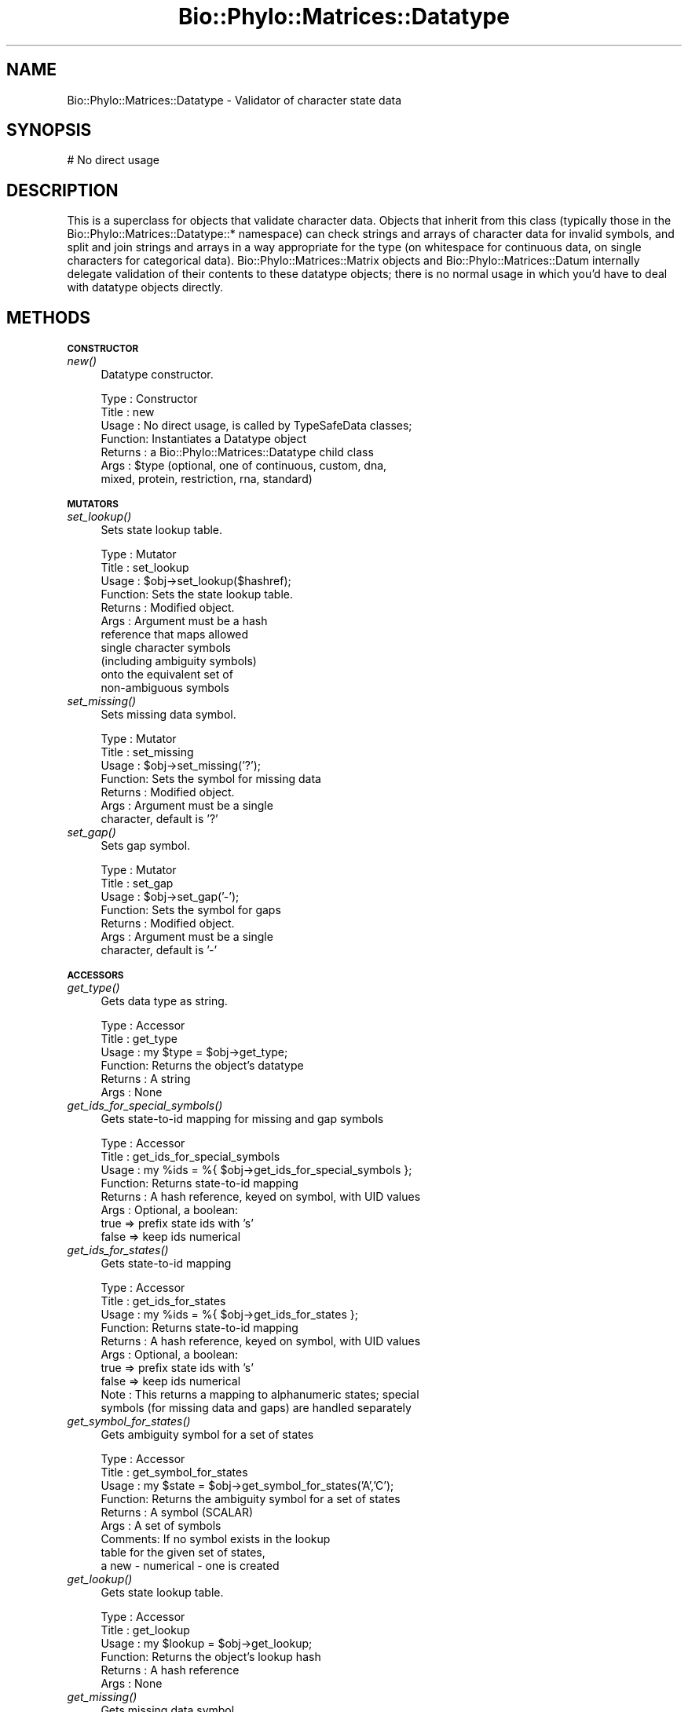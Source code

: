 .\" Automatically generated by Pod::Man v1.37, Pod::Parser v1.35
.\"
.\" Standard preamble:
.\" ========================================================================
.de Sh \" Subsection heading
.br
.if t .Sp
.ne 5
.PP
\fB\\$1\fR
.PP
..
.de Sp \" Vertical space (when we can't use .PP)
.if t .sp .5v
.if n .sp
..
.de Vb \" Begin verbatim text
.ft CW
.nf
.ne \\$1
..
.de Ve \" End verbatim text
.ft R
.fi
..
.\" Set up some character translations and predefined strings.  \*(-- will
.\" give an unbreakable dash, \*(PI will give pi, \*(L" will give a left
.\" double quote, and \*(R" will give a right double quote.  | will give a
.\" real vertical bar.  \*(C+ will give a nicer C++.  Capital omega is used to
.\" do unbreakable dashes and therefore won't be available.  \*(C` and \*(C'
.\" expand to `' in nroff, nothing in troff, for use with C<>.
.tr \(*W-|\(bv\*(Tr
.ds C+ C\v'-.1v'\h'-1p'\s-2+\h'-1p'+\s0\v'.1v'\h'-1p'
.ie n \{\
.    ds -- \(*W-
.    ds PI pi
.    if (\n(.H=4u)&(1m=24u) .ds -- \(*W\h'-12u'\(*W\h'-12u'-\" diablo 10 pitch
.    if (\n(.H=4u)&(1m=20u) .ds -- \(*W\h'-12u'\(*W\h'-8u'-\"  diablo 12 pitch
.    ds L" ""
.    ds R" ""
.    ds C` ""
.    ds C' ""
'br\}
.el\{\
.    ds -- \|\(em\|
.    ds PI \(*p
.    ds L" ``
.    ds R" ''
'br\}
.\"
.\" If the F register is turned on, we'll generate index entries on stderr for
.\" titles (.TH), headers (.SH), subsections (.Sh), items (.Ip), and index
.\" entries marked with X<> in POD.  Of course, you'll have to process the
.\" output yourself in some meaningful fashion.
.if \nF \{\
.    de IX
.    tm Index:\\$1\t\\n%\t"\\$2"
..
.    nr % 0
.    rr F
.\}
.\"
.\" For nroff, turn off justification.  Always turn off hyphenation; it makes
.\" way too many mistakes in technical documents.
.hy 0
.if n .na
.\"
.\" Accent mark definitions (@(#)ms.acc 1.5 88/02/08 SMI; from UCB 4.2).
.\" Fear.  Run.  Save yourself.  No user-serviceable parts.
.    \" fudge factors for nroff and troff
.if n \{\
.    ds #H 0
.    ds #V .8m
.    ds #F .3m
.    ds #[ \f1
.    ds #] \fP
.\}
.if t \{\
.    ds #H ((1u-(\\\\n(.fu%2u))*.13m)
.    ds #V .6m
.    ds #F 0
.    ds #[ \&
.    ds #] \&
.\}
.    \" simple accents for nroff and troff
.if n \{\
.    ds ' \&
.    ds ` \&
.    ds ^ \&
.    ds , \&
.    ds ~ ~
.    ds /
.\}
.if t \{\
.    ds ' \\k:\h'-(\\n(.wu*8/10-\*(#H)'\'\h"|\\n:u"
.    ds ` \\k:\h'-(\\n(.wu*8/10-\*(#H)'\`\h'|\\n:u'
.    ds ^ \\k:\h'-(\\n(.wu*10/11-\*(#H)'^\h'|\\n:u'
.    ds , \\k:\h'-(\\n(.wu*8/10)',\h'|\\n:u'
.    ds ~ \\k:\h'-(\\n(.wu-\*(#H-.1m)'~\h'|\\n:u'
.    ds / \\k:\h'-(\\n(.wu*8/10-\*(#H)'\z\(sl\h'|\\n:u'
.\}
.    \" troff and (daisy-wheel) nroff accents
.ds : \\k:\h'-(\\n(.wu*8/10-\*(#H+.1m+\*(#F)'\v'-\*(#V'\z.\h'.2m+\*(#F'.\h'|\\n:u'\v'\*(#V'
.ds 8 \h'\*(#H'\(*b\h'-\*(#H'
.ds o \\k:\h'-(\\n(.wu+\w'\(de'u-\*(#H)/2u'\v'-.3n'\*(#[\z\(de\v'.3n'\h'|\\n:u'\*(#]
.ds d- \h'\*(#H'\(pd\h'-\w'~'u'\v'-.25m'\f2\(hy\fP\v'.25m'\h'-\*(#H'
.ds D- D\\k:\h'-\w'D'u'\v'-.11m'\z\(hy\v'.11m'\h'|\\n:u'
.ds th \*(#[\v'.3m'\s+1I\s-1\v'-.3m'\h'-(\w'I'u*2/3)'\s-1o\s+1\*(#]
.ds Th \*(#[\s+2I\s-2\h'-\w'I'u*3/5'\v'-.3m'o\v'.3m'\*(#]
.ds ae a\h'-(\w'a'u*4/10)'e
.ds Ae A\h'-(\w'A'u*4/10)'E
.    \" corrections for vroff
.if v .ds ~ \\k:\h'-(\\n(.wu*9/10-\*(#H)'\s-2\u~\d\s+2\h'|\\n:u'
.if v .ds ^ \\k:\h'-(\\n(.wu*10/11-\*(#H)'\v'-.4m'^\v'.4m'\h'|\\n:u'
.    \" for low resolution devices (crt and lpr)
.if \n(.H>23 .if \n(.V>19 \
\{\
.    ds : e
.    ds 8 ss
.    ds o a
.    ds d- d\h'-1'\(ga
.    ds D- D\h'-1'\(hy
.    ds th \o'bp'
.    ds Th \o'LP'
.    ds ae ae
.    ds Ae AE
.\}
.rm #[ #] #H #V #F C
.\" ========================================================================
.\"
.IX Title "Bio::Phylo::Matrices::Datatype 3"
.TH Bio::Phylo::Matrices::Datatype 3 "2010-11-17" "perl v5.8.9" "User Contributed Perl Documentation"
.SH "NAME"
Bio::Phylo::Matrices::Datatype \- Validator of character state data
.SH "SYNOPSIS"
.IX Header "SYNOPSIS"
.Vb 1
\& # No direct usage
.Ve
.SH "DESCRIPTION"
.IX Header "DESCRIPTION"
This is a superclass for objects that validate character data. Objects that
inherit from this class (typically those in the
Bio::Phylo::Matrices::Datatype::* namespace) can check strings and arrays of
character data for invalid symbols, and split and join strings and arrays
in a way appropriate for the type (on whitespace for continuous data,
on single characters for categorical data).
Bio::Phylo::Matrices::Matrix objects and Bio::Phylo::Matrices::Datum
internally delegate validation of their contents to these datatype objects;
there is no normal usage in which you'd have to deal with datatype objects 
directly.
.SH "METHODS"
.IX Header "METHODS"
.Sh "\s-1CONSTRUCTOR\s0"
.IX Subsection "CONSTRUCTOR"
.IP "\fInew()\fR" 4
.IX Item "new()"
Datatype constructor.
.Sp
.Vb 7
\& Type    : Constructor
\& Title   : new
\& Usage   : No direct usage, is called by TypeSafeData classes;
\& Function: Instantiates a Datatype object
\& Returns : a Bio::Phylo::Matrices::Datatype child class
\& Args    : $type (optional, one of continuous, custom, dna,
\&           mixed, protein, restriction, rna, standard)
.Ve
.Sh "\s-1MUTATORS\s0"
.IX Subsection "MUTATORS"
.IP "\fIset_lookup()\fR" 4
.IX Item "set_lookup()"
Sets state lookup table.
.Sp
.Vb 11
\& Type    : Mutator
\& Title   : set_lookup
\& Usage   : $obj->set_lookup($hashref);
\& Function: Sets the state lookup table.
\& Returns : Modified object.
\& Args    : Argument must be a hash
\&           reference that maps allowed
\&           single character symbols
\&           (including ambiguity symbols)
\&           onto the equivalent set of
\&           non-ambiguous symbols
.Ve
.IP "\fIset_missing()\fR" 4
.IX Item "set_missing()"
Sets missing data symbol.
.Sp
.Vb 7
\& Type    : Mutator
\& Title   : set_missing
\& Usage   : $obj->set_missing('?');
\& Function: Sets the symbol for missing data
\& Returns : Modified object.
\& Args    : Argument must be a single
\&           character, default is '?'
.Ve
.IP "\fIset_gap()\fR" 4
.IX Item "set_gap()"
Sets gap symbol.
.Sp
.Vb 7
\& Type    : Mutator
\& Title   : set_gap
\& Usage   : $obj->set_gap('-');
\& Function: Sets the symbol for gaps
\& Returns : Modified object.
\& Args    : Argument must be a single
\&           character, default is '-'
.Ve
.Sh "\s-1ACCESSORS\s0"
.IX Subsection "ACCESSORS"
.IP "\fIget_type()\fR" 4
.IX Item "get_type()"
Gets data type as string.
.Sp
.Vb 6
\& Type    : Accessor
\& Title   : get_type
\& Usage   : my $type = $obj->get_type;
\& Function: Returns the object's datatype
\& Returns : A string
\& Args    : None
.Ve
.IP "\fIget_ids_for_special_symbols()\fR" 4
.IX Item "get_ids_for_special_symbols()"
Gets state-to-id mapping for missing and gap symbols
.Sp
.Vb 8
\& Type    : Accessor
\& Title   : get_ids_for_special_symbols
\& Usage   : my %ids = %{ $obj->get_ids_for_special_symbols };
\& Function: Returns state-to-id mapping
\& Returns : A hash reference, keyed on symbol, with UID values
\& Args    : Optional, a boolean:
\&           true  => prefix state ids with 's'
\&           false => keep ids numerical
.Ve
.IP "\fIget_ids_for_states()\fR" 4
.IX Item "get_ids_for_states()"
Gets state-to-id mapping
.Sp
.Vb 10
\& Type    : Accessor
\& Title   : get_ids_for_states
\& Usage   : my %ids = %{ $obj->get_ids_for_states };
\& Function: Returns state-to-id mapping
\& Returns : A hash reference, keyed on symbol, with UID values
\& Args    : Optional, a boolean:
\&           true  => prefix state ids with 's'
\&           false => keep ids numerical
\& Note    : This returns a mapping to alphanumeric states; special
\&           symbols (for missing data and gaps) are handled separately
.Ve
.IP "\fIget_symbol_for_states()\fR" 4
.IX Item "get_symbol_for_states()"
Gets ambiguity symbol for a set of states
.Sp
.Vb 9
\& Type    : Accessor
\& Title   : get_symbol_for_states
\& Usage   : my $state = $obj->get_symbol_for_states('A','C');
\& Function: Returns the ambiguity symbol for a set of states
\& Returns : A symbol (SCALAR)
\& Args    : A set of symbols
\& Comments: If no symbol exists in the lookup
\&           table for the given set of states,
\&           a new - numerical - one is created
.Ve
.IP "\fIget_lookup()\fR" 4
.IX Item "get_lookup()"
Gets state lookup table.
.Sp
.Vb 6
\& Type    : Accessor
\& Title   : get_lookup
\& Usage   : my $lookup = $obj->get_lookup;
\& Function: Returns the object's lookup hash
\& Returns : A hash reference
\& Args    : None
.Ve
.IP "\fIget_missing()\fR" 4
.IX Item "get_missing()"
Gets missing data symbol.
.Sp
.Vb 6
\& Type    : Accessor
\& Title   : get_missing
\& Usage   : my $missing = $obj->get_missing;
\& Function: Returns the object's missing data symbol
\& Returns : A string
\& Args    : None
.Ve
.IP "\fIget_gap()\fR" 4
.IX Item "get_gap()"
Gets gap symbol.
.Sp
.Vb 6
\& Type    : Accessor
\& Title   : get_gap
\& Usage   : my $gap = $obj->get_gap;
\& Function: Returns the object's gap symbol
\& Returns : A string
\& Args    : None
.Ve
.Sh "\s-1TESTS\s0"
.IX Subsection "TESTS"
.IP "\fIis_valid()\fR" 4
.IX Item "is_valid()"
Validates argument.
.Sp
.Vb 8
\& Type    : Test
\& Title   : is_valid
\& Usage   : if ( $obj->is_valid($datum) ) {
\&              # do something
\&           }
\& Function: Returns true if $datum only contains valid characters
\& Returns : BOOLEAN
\& Args    : A Bio::Phylo::Matrices::Datum object
.Ve
.IP "\fIis_same()\fR" 4
.IX Item "is_same()"
Compares data type objects.
.Sp
.Vb 8
\& Type    : Test
\& Title   : is_same
\& Usage   : if ( $obj->is_same($obj1) ) {
\&              # do something
\&           }
\& Function: Returns true if $obj1 contains the same validation rules
\& Returns : BOOLEAN
\& Args    : A Bio::Phylo::Matrices::Datatype::* object
.Ve
.Sh "\s-1UTILITY\s0 \s-1METHODS\s0"
.IX Subsection "UTILITY METHODS"
.IP "\fIsplit()\fR" 4
.IX Item "split()"
Splits argument string of characters following appropriate rules.
.Sp
.Vb 6
\& Type    : Utility method
\& Title   : split
\& Usage   : $obj->split($string)
\& Function: Splits $string into characters
\& Returns : An array reference of characters
\& Args    : A string
.Ve
.IP "\fIjoin()\fR" 4
.IX Item "join()"
Joins argument array ref of characters following appropriate rules.
.Sp
.Vb 6
\& Type    : Utility method
\& Title   : join
\& Usage   : $obj->join($arrayref)
\& Function: Joins $arrayref into a string
\& Returns : A string
\& Args    : An array reference
.Ve
.Sh "\s-1SERIALIZERS\s0"
.IX Subsection "SERIALIZERS"
.IP "\fIto_xml()\fR" 4
.IX Item "to_xml()"
Writes data type definitions to xml
.Sp
.Vb 6
\& Type    : Serializer
\& Title   : to_xml
\& Usage   : my $xml = $obj->to_xml
\& Function: Writes data type definitions to xml
\& Returns : An xml string representation of data type definition
\& Args    : None
.Ve
.IP "\fIto_dom()\fR" 4
.IX Item "to_dom()"
Analog to to_xml.
.Sp
.Vb 7
\& Type    : Serializer
\& Title   : to_dom
\& Usage   : $type->to_dom
\& Function: Generates a DOM subtree from the invocant
\&           and its contained objects
\& Returns : an <XML Package>::Element object
\& Args    : none
.Ve
.SH "SEE ALSO"
.IX Header "SEE ALSO"
.IP "Bio::Phylo" 4
.IX Item "Bio::Phylo"
This object inherits from Bio::Phylo, so the methods defined
therein are also applicable to Bio::Phylo::Matrices::Datatype objects.
.IP "Bio::Phylo::Manual" 4
.IX Item "Bio::Phylo::Manual"
Also see the manual: Bio::Phylo::Manual and <http://rutgervos.blogspot.com>.
.SH "REVISION"
.IX Header "REVISION"
.Vb 1
\& $Id: Datatype.pm 1511 2010-11-16 23:43:10Z rvos $
.Ve
